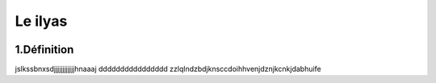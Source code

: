 Le ilyas
===========
.. figure:: /Documentation/Images/image.png
   :width: 100%
   :align: center
   :alt: Alternative text for the image
   :name: Pipeline


1.Définition
----------
jslkssbnxsdjjjjjjjjjjjjhnaaaj dddddddddddddddd zzlqlndzbdjknsccdoihhvenjdznjkcnkjdabhuife